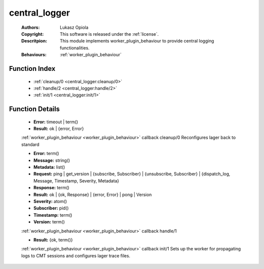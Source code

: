 .. _central_logger:

central_logger
==============

	:Authors: Lukasz Opiola
	:Copyright: This software is released under the :ref:`license`.
	:Descritpion: This module implements worker_plugin_behaviour to provide central logging functionalities.
	:Behaviours: :ref:`worker_plugin_behaviour`

Function Index
~~~~~~~~~~~~~~~

	* :ref:`cleanup/0 <central_logger:cleanup/0>`
	* :ref:`handle/2 <central_logger:handle/2>`
	* :ref:`init/1 <central_logger:init/1>`

Function Details
~~~~~~~~~~~~~~~~~

	.. _`central_logger:cleanup/0`:

	.. function:: cleanup() -> Result
		:noindex:

	* **Error:** timeout | term()
	* **Result:** ok | {error, Error}

	:ref:`worker_plugin_behaviour <worker_plugin_behaviour>` callback cleanup/0 Reconfigures lager back to standard

	.. _`central_logger:handle/2`:

	.. function:: handle(ProtocolVersion :: term(), Request) -> Result
		:noindex:

	* **Error:** term()
	* **Message:** string()
	* **Metadata:** list()
	* **Request:** ping | get_version | {subscribe, Subscriber} | {unsubscribe, Subscriber} | {dispatch_log, Message, Timestamp, Severity, Metadata}
	* **Response:** term()
	* **Result:** ok | {ok, Response} | {error, Error} | pong | Version
	* **Severity:** atom()
	* **Subscriber:** pid()
	* **Timestamp:** term()
	* **Version:** term()

	:ref:`worker_plugin_behaviour <worker_plugin_behaviour>` callback handle/1

	.. _`central_logger:init/1`:

	.. function:: init(Args :: term()) -> Result
		:noindex:

	* **Result:** {ok, term()}

	:ref:`worker_plugin_behaviour <worker_plugin_behaviour>` callback init/1 Sets up the worker for propagating logs to CMT sessions and configures lager trace files.

